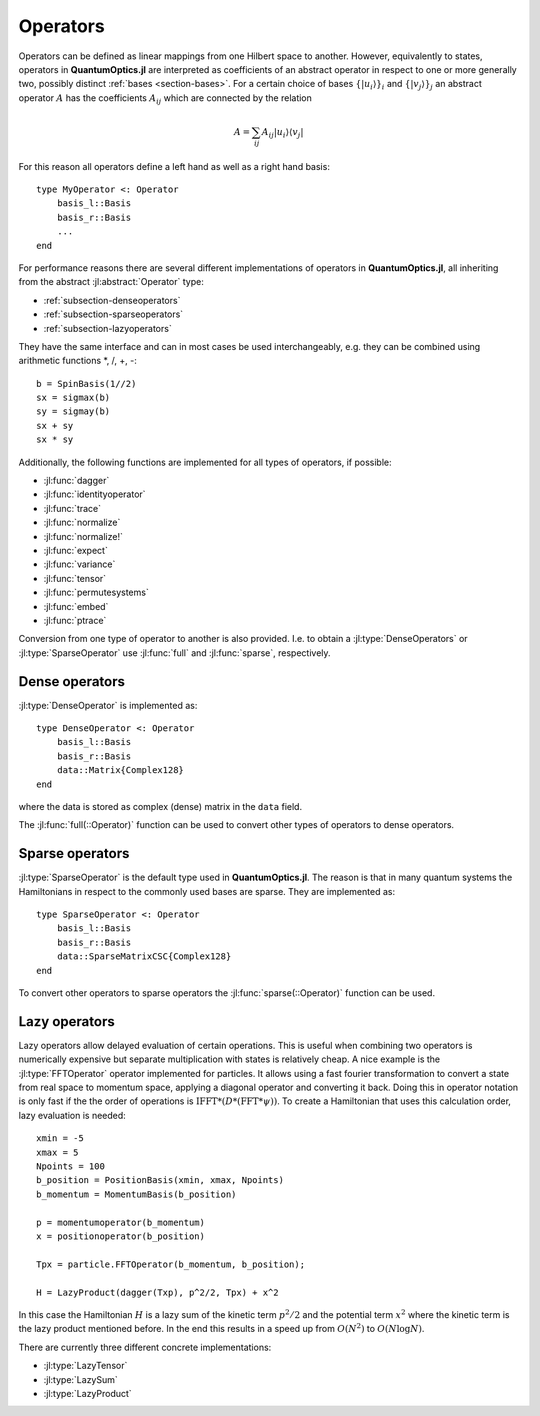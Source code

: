 .. _section-operators:

Operators
=========

Operators can be defined as linear mappings from one Hilbert space to another. However, equivalently to states, operators in **QuantumOptics.jl** are interpreted as coefficients of an abstract operator in respect to one or more generally two, possibly distinct :ref:`bases <section-bases>`. For a certain choice of bases :math:`\{|u_i\rangle\}_i` and :math:`\{|v_j\rangle\}_j` an abstract operator :math:`A` has the coefficients :math:`A_{ij}` which are connected by the relation

.. math::

    A =  \sum_{ij} A_{ij} | u_i \rangle \langle v_j |

For this reason all operators  define a left hand as well as a right hand basis::

    type MyOperator <: Operator
        basis_l::Basis
        basis_r::Basis
        ...
    end

For performance reasons there are several different implementations of operators in **QuantumOptics.jl**, all inheriting from the abstract :jl:abstract:`Operator` type:

* :ref:`subsection-denseoperators`
* :ref:`subsection-sparseoperators`
* :ref:`subsection-lazyoperators`

They have the same interface and can in most cases be used interchangeably, e.g. they can be combined using arithmetic functions \*, /, +, -::

    b = SpinBasis(1//2)
    sx = sigmax(b)
    sy = sigmay(b)
    sx + sy
    sx * sy

Additionally, the following functions are implemented for all types of operators, if possible:

* :jl:func:`dagger`
* :jl:func:`identityoperator`
* :jl:func:`trace`
* :jl:func:`normalize`
* :jl:func:`normalize!`
* :jl:func:`expect`
* :jl:func:`variance`
* :jl:func:`tensor`
* :jl:func:`permutesystems`
* :jl:func:`embed`
* :jl:func:`ptrace`

Conversion from one type of operator to another is also provided. I.e. to obtain a :jl:type:`DenseOperators` or :jl:type:`SparseOperator` use :jl:func:`full` and :jl:func:`sparse`, respectively.



.. _subsection-denseoperators:

Dense operators
^^^^^^^^^^^^^^^

:jl:type:`DenseOperator` is implemented as::

    type DenseOperator <: Operator
        basis_l::Basis
        basis_r::Basis
        data::Matrix{Complex128}
    end

where the data is stored as complex (dense) matrix in the ``data`` field.

The :jl:func:`full(::Operator)` function can be used to convert other types of operators to dense operators.


.. _subsection-sparseoperators:

Sparse operators
^^^^^^^^^^^^^^^^

:jl:type:`SparseOperator` is the default type used in **QuantumOptics.jl**. The reason is that in many quantum systems the Hamiltonians in respect to the commonly used bases are sparse. They are implemented as::

    type SparseOperator <: Operator
        basis_l::Basis
        basis_r::Basis
        data::SparseMatrixCSC{Complex128}
    end

To convert other operators to sparse operators the :jl:func:`sparse(::Operator)` function can be used.


.. _subsection-lazyoperators:

Lazy operators
^^^^^^^^^^^^^^

Lazy operators allow delayed evaluation of certain operations. This is useful when combining two operators is numerically expensive but separate multiplication with states is relatively cheap. A nice example is the :jl:type:`FFTOperator` operator implemented for particles. It allows using a fast fourier transformation to convert a state from real space to momentum space, applying a diagonal operator and converting it back. Doing this in operator notation is only fast if the the order of operations is :math:`\mathrm{IFFT}*(D*(\mathrm{FFT}*\psi))`. To create a Hamiltonian that uses this calculation order, lazy evaluation is needed::

    xmin = -5
    xmax = 5
    Npoints = 100
    b_position = PositionBasis(xmin, xmax, Npoints)
    b_momentum = MomentumBasis(b_position)

    p = momentumoperator(b_momentum)
    x = positionoperator(b_position)

    Tpx = particle.FFTOperator(b_momentum, b_position);

    H = LazyProduct(dagger(Txp), p^2/2, Tpx) + x^2

In this case the Hamiltonian :math:`H` is a lazy sum of the kinetic term :math:`p^2/2` and the potential term :math:`x^2` where the kinetic term is the lazy product mentioned before. In the end this results in a speed up from :math:`O(N^2)` to :math:`O(N \log N)`.

There are currently three different concrete implementations:

* :jl:type:`LazyTensor`
* :jl:type:`LazySum`
* :jl:type:`LazyProduct`
